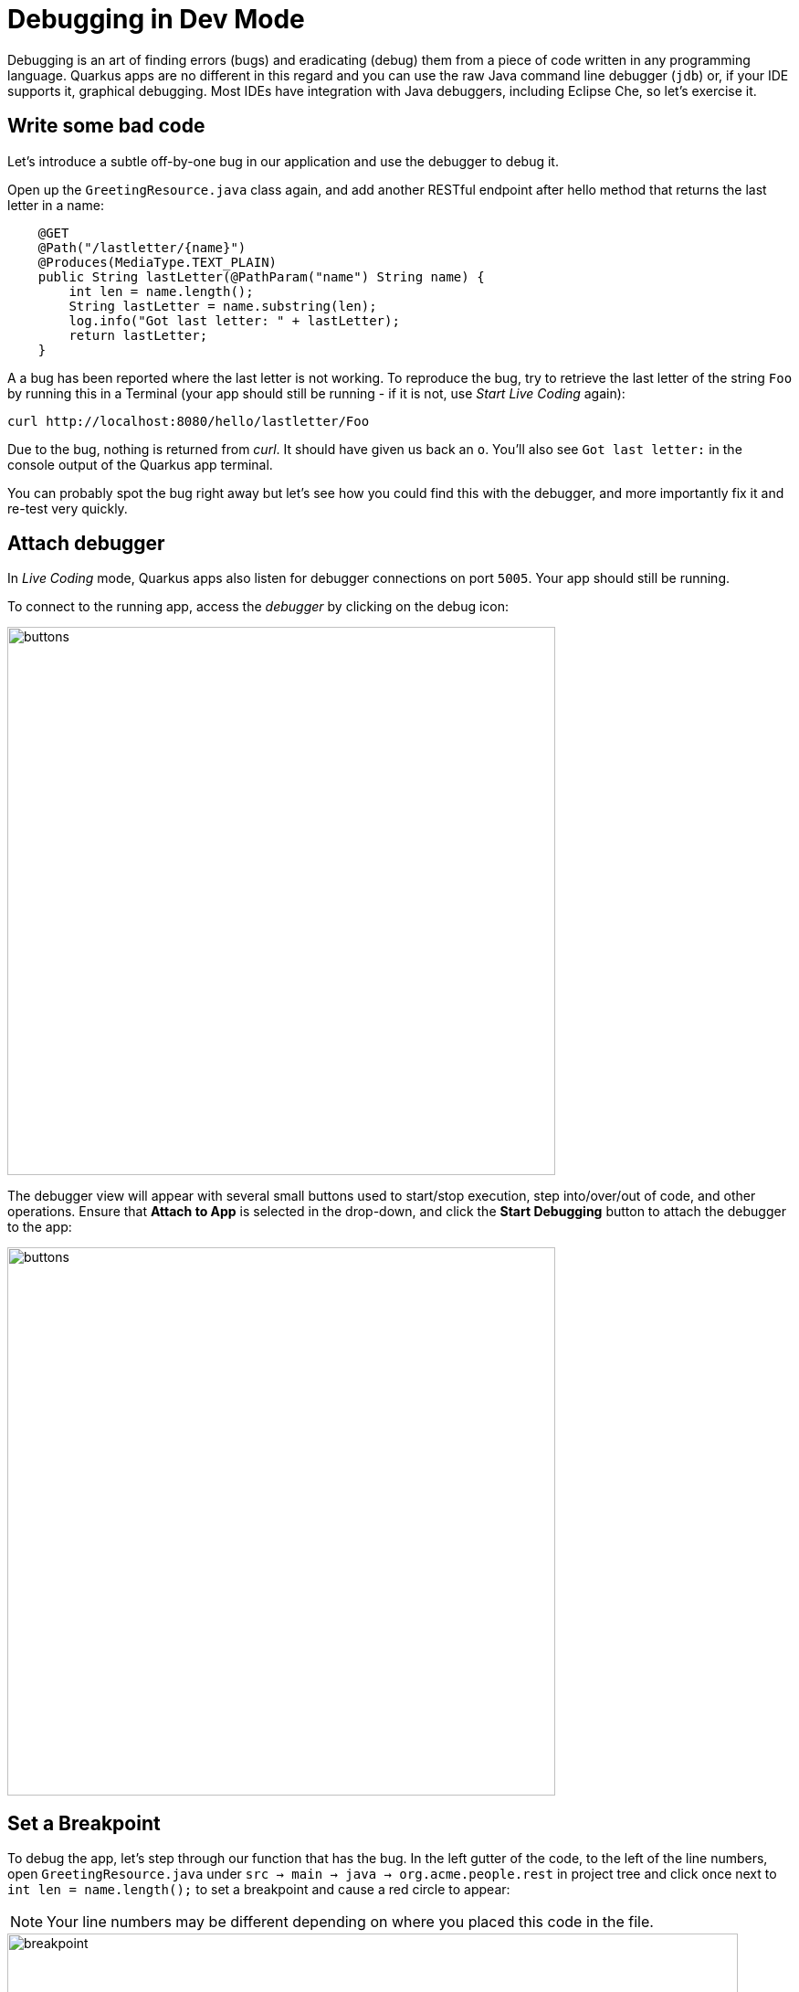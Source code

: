 = Debugging in Dev Mode
:experimental:
:imagesdir: images

Debugging is an art of finding errors (bugs) and eradicating (debug) them from a piece of code written in any programming language. Quarkus apps are no different in this regard and you can use the raw Java command line debugger (`jdb`) or, if your IDE supports it, graphical debugging. Most IDEs have integration with Java debuggers, including Eclipse Che, so let's exercise it.

== Write some bad code

Let's introduce a subtle off-by-one bug in our application and use the debugger to debug it.

Open up the `GreetingResource.java` class again, and add another RESTful endpoint after hello method that returns the last letter in a name:

[source, java, role="copypaste"]
----
    @GET
    @Path("/lastletter/{name}")
    @Produces(MediaType.TEXT_PLAIN)
    public String lastLetter(@PathParam("name") String name) {
        int len = name.length();
        String lastLetter = name.substring(len);
        log.info("Got last letter: " + lastLetter);
        return lastLetter;
    }
----

A a bug has been reported where the last letter is not working. To reproduce the bug, try to retrieve the last letter of the string `Foo` by running this in a Terminal (your app should still be running - if it is not, use _Start Live Coding_ again):

[source,sh,role="copypaste"]
----
curl http://localhost:8080/hello/lastletter/Foo
----

Due to the bug, nothing is returned from _curl_. It should have given us back an `o`. You'll also see `Got last letter:` in the console output of the Quarkus app terminal.

You can probably spot the bug right away but let's see how you could find this with the debugger, and more importantly fix it and re-test very quickly.

== Attach debugger

In _Live Coding_ mode, Quarkus apps also listen for debugger connections on port `5005`. Your app should still be running.

To connect to the running app, access the _debugger_ by clicking on the debug icon:

image::crwdebug.png[buttons, 600]

The debugger view will appear with several small buttons used to start/stop execution, step into/over/out of code, and other operations. Ensure that **Attach to App** is selected in the drop-down, and click the **Start Debugging** button to attach the debugger to the app:

image::buttons.png[buttons, 600]

== Set a Breakpoint

To debug the app, let's step through our function that has the bug. In the left gutter of the code, to the left of the line numbers, open `GreetingResource.java` under `src → main → java → org.acme.people.rest` in project tree and click once next to `int len = name.length();` to set a breakpoint and cause a red circle to appear:

[NOTE]
====
Your line numbers may be different depending on where you placed this code in the file.
====

image::break.png[breakpoint,800]

== Trigger the bug

Now that we have a breakpoint, in a Terminal issue the same `curl` command as before:

[source, sh, role="copypaste"]
----
curl http://localhost:8080/hello/lastletter/foo
----

This time, the command will appear to hang as the breakpoint has been reached. The line where you set the breakpoint will be highlighted:

image::breakreached.png[breakpointreached]

You will see four main sections of the debug view:

* **Threads** - A list of active threads at the point where the breakpoint was reached.

* **Call Stack** - This is an ordered list of _stack frames_ showing the path through the code from the beginning of the thread to the current location in our code.

* **Variables** - Here you can see the value of _local_ variables in the selected stack frame. In our code we have no local variables defined yet, but once we start stepping through the code, newly defined variables (like `len`) will appear here.

* **Breakpoints** - This lists the breakpoints you've set. Each Breakpoint can be further configured, or selectively disabled, by right-clicking on the breakpoint in the breakpoint list.

Step over the current line by clicking **Step Over**:

image::stepover.png[length, 800]

This will fully execute the current line, and advance to the next line in the code and stop again. (You could also step _into_ methods for deeper debugging).

At this point, `len` is defined (and listed on the right side):

image::len.png[length, 800]

Click **Step Over** again, which executes the line to grab the last letter using `len` an offset to the `substring` method. See the bug? Look at the value of `lastLetter` in the variables list on the right - it's empty!

We need to pass an offset that is one _before_ the end, to get the last letter.

Click the **Continue** button to let the method continue, log the erroneous value to the console, and return the value (your `curl` command may have timed out).

image::debug-continue.png[buttons, 600]

== Fix the bug

Fix the code by changing the line that calls `substring()` to read:

[source, java, role="copypaste"]
----
        String lastLetter = name.substring(len - 1);
----

With the bug fixed, re-trigger the method by running the `curl` command again in a Terminal:

[source, sh, role="copypaste"]
----
curl http://localhost:8080/hello/lastletter/foo ; echo
----

The breakpoint will be hit once again. Step over the lines to verify the value of `lastLetter` is correct and you see a proper `Got last letter: o` on the console. before the method returns. You've fixed the bug!

image::fixed.png[length, 800]

[WARNING]
====
Occasionally the debugger gets disconnected from the running app. If your breakpoints aren't being hit, try to click the **Stop** button, and then reconnect with the **Start Debugging** button, and try again.
====

Remove the breakpoint by clicking on the red circle to de-highlight it.  Run the `curl` command once more to see the full bugfix which should return the last letter of the generated name now: You should see `o`.

Click **Stop** button to quit the debugging session.

image::debug-stop.png[buttons, 600]

== Congratulations!

Quarkus apps are just like any other Java app, so debugging is straightforward and supported by many IDEs and CLIs out there. Combined with Live Reload, it makes development quick and (relatively) painless!

